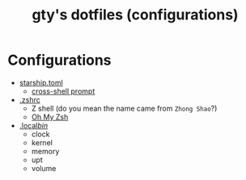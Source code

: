 #+TITLE: gty's dotfiles (configurations)

* Configurations

+ [[https://github.com/macdavid313/dotfiles/blob/master/.config/starship.toml][starship.toml]]
  - [[https://starship.rs/][cross-shell prompt]]
+ [[https://github.com/macdavid313/dotfiles/blob/master/.zshrc][.zshrc]]
  - Z shell (do you mean the name came from =Zhong Shao=?)
  - [[https://ohmyz.sh/][Oh My Zsh]]
+ [[https://github.com/macdavid313/dotfiles/tree/master/.local/bin][.local/bin/]]
  - clock
  - kernel
  - memory
  - upt
  - volume
